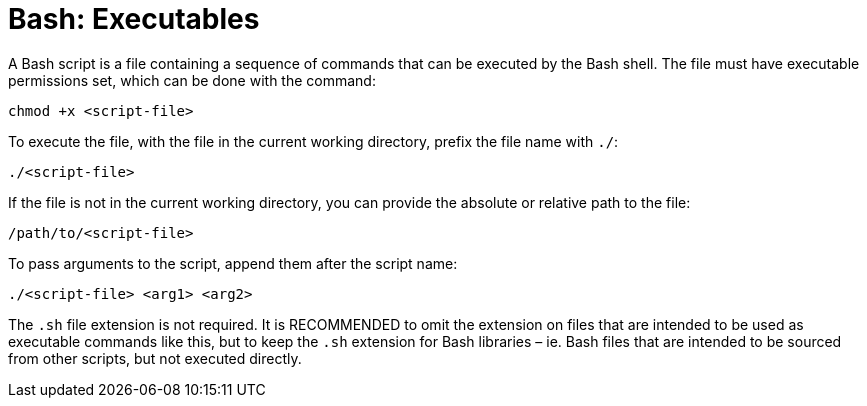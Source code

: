 = Bash: Executables

A Bash script is a file containing a sequence of commands that can be executed by the Bash shell. The file must have executable permissions set, which can be done with the command:

----
chmod +x <script-file>
----

To execute the file, with the file in the current working directory, prefix the file name with `./`:

----
./<script-file>
----

If the file is not in the current working directory, you can provide the absolute or relative path to the file:

----
/path/to/<script-file>
----

To pass arguments to the script, append them after the script name:

----
./<script-file> <arg1> <arg2>
----

The `.sh` file extension is not required. It is RECOMMENDED to omit the extension on files that are intended to be used as executable commands like this, but to keep the `.sh` extension for Bash libraries – ie. Bash files that are intended to be sourced from other scripts, but not executed directly.
